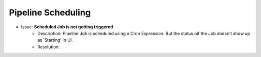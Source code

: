 Pipeline Scheduling
====

- Issue: **Scheduled Job is not getting triggered**
   - Description: Pipeline Job is scheduled using a Cron Expression. But the status oif the Job doesn't show up as 'Starting' in UI.
   - Resolution: 


